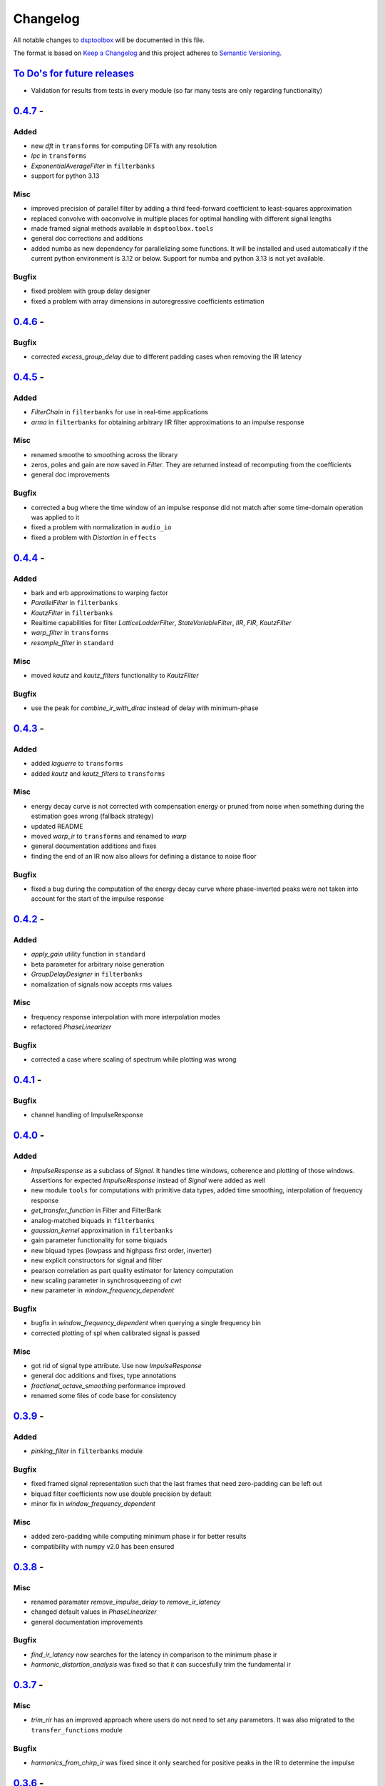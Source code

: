 Changelog
=========

All notable changes to `dsptoolbox
<https://github.com/nico-franco-gomez/dsptoolbox>`_ will be documented in this file.

The format is based on `Keep a
Changelog <http://keepachangelog.com/en/1.0.0/>`__ and this project
adheres to `Semantic Versioning <http://semver.org/spec/v2.0.0.html>`_.

`To Do's for future releases`_
------------------------------

- Validation for results from tests in every module (so far many tests are
  only regarding functionality)

`0.4.7 <https://pypi.org/project/dsptoolbox/0.4.7>`_ - 
---------------------
Added
~~~~~
- new `dft` in ``transforms`` for computing DFTs with any resolution
- `lpc` in ``transforms``
- `ExponentialAverageFilter` in ``filterbanks``
- support for python 3.13

Misc
~~~~
- improved precision of parallel filter by adding a third feed-forward
  coefficient to least-squares approximation
- replaced convolve with oaconvolve in multiple places for optimal handling
  with different signal lengths
- made framed signal methods available in ``dsptoolbox.tools``
- general doc corrections and additions
- added numba as new dependency for parallelizing some functions. It will be
  installed and used automatically if the current python environment is 3.12 or
  below. Support for numba and python 3.13 is not yet available.

Bugfix
~~~~~~
- fixed problem with group delay designer
- fixed a problem with array dimensions in autoregressive coefficients estimation

`0.4.6 <https://pypi.org/project/dsptoolbox/0.4.6>`_ - 
---------------------

Bugfix
~~~~~~
- corrected `excess_group_delay` due to different padding cases when removing
  the IR latency

`0.4.5 <https://pypi.org/project/dsptoolbox/0.4.5>`_ - 
---------------------
Added
~~~~~
- `FilterChain` in ``filterbanks`` for use in real-time applications
- `arma` in ``filterbanks`` for obtaining arbitrary IIR filter approximations
  to an impulse response

Misc
~~~~
- renamed smoothe to smoothing across the library
- zeros, poles and gain are now saved in `Filter`. They are returned instead
  of recomputing from the coefficients
- general doc improvements

Bugfix
~~~~~~
- corrected a bug where the time window of an impulse response did not match
  after some time-domain operation was applied to it
- fixed a problem with normalization in ``audio_io``
- fixed a problem with `Distortion` in ``effects``

`0.4.4 <https://pypi.org/project/dsptoolbox/0.4.4>`_ - 
---------------------
Added
~~~~~
- bark and erb approximations to warping factor
- `ParallelFilter` in ``filterbanks``
- `KautzFilter` in ``filterbanks``
- Realtime capabilities for filter `LatticeLadderFilter`, `StateVariableFilter`,
  `IIR`, `FIR`, `KautzFilter`
- `warp_filter` in ``transforms``
- `resample_filter` in ``standard``

Misc
~~~~
- moved `kautz` and `kautz_filters` functionality to `KautzFilter`

Bugfix
~~~~~~
- use the peak for `combine_ir_with_dirac` instead of delay with minimum-phase

`0.4.3 <https://pypi.org/project/dsptoolbox/0.4.3>`_ - 
---------------------
Added
~~~~~
- added `laguerre` to ``transforms``
- added `kautz` and `kautz_filters` to ``transforms``

Misc
~~~~
- energy decay curve is not corrected with compensation energy or pruned from
  noise when something during the estimation goes wrong (fallback strategy)
- updated README
- moved `warp_ir` to ``transforms`` and renamed to `warp`
- general documentation additions and fixes
- finding the end of an IR now also allows for defining a distance to noise
  floor

Bugfix
~~~~~~
- fixed a bug during the computation of the energy decay curve where
  phase-inverted peaks were not taken into account for the start of the
  impulse response

`0.4.2 <https://pypi.org/project/dsptoolbox/0.4.2>`_ - 
---------------------
Added
~~~~~~~
- `apply_gain` utility function in ``standard``
- beta parameter for arbitrary noise generation
- `GroupDelayDesigner` in ``filterbanks``
- nomalization of signals now accepts rms values

Misc
~~~~~
- frequency response interpolation with more interpolation modes
- refactored `PhaseLinearizer`

Bugfix
~~~~~~
- corrected a case where scaling of spectrum while plotting was wrong


`0.4.1 <https://pypi.org/project/dsptoolbox/0.4.1>`_ - 
---------------------

Bugfix
~~~~~~
- channel handling of ImpulseResponse


`0.4.0 <https://pypi.org/project/dsptoolbox/0.4.0>`_ - 
---------------------
Added
~~~~~~
- `ImpulseResponse` as a subclass of `Signal`. It handles time windows, coherence
  and plotting of those windows. Assertions for expected `ImpulseResponse` instead
  of `Signal` were added as well
- new module ``tools`` for computations with primitive data types, added time
  smoothing, interpolation of frequency response
- `get_transfer_function` in Filter and FilterBank
- analog-matched biquads in ``filterbanks``
- `gaussian_kernel` approximation in ``filterbanks``
- gain parameter functionality for some biquads
- new biquad types (lowpass and highpass first order, inverter)
- new explicit constructors for signal and filter
- pearson correlation as part quality estimator for latency computation
- new scaling parameter in synchrosqueezing of `cwt`
- new parameter in `window_frequency_dependent`

Bugfix
~~~~~~
- bugfix in `window_frequency_dependent` when querying a single frequency bin
- corrected plotting of spl when calibrated signal is passed

Misc
~~~~~~~
- got rid of signal type attribute. Use now `ImpulseResponse`
- general doc additions and fixes, type annotations
- `fractional_octave_smoothing` performance improved
- renamed some files of code base for consistency

`0.3.9 <https://pypi.org/project/dsptoolbox/0.3.9>`_ - 
---------------------
Added
~~~~~~
- `pinking_filter` in ``filterbanks`` module

Bugfix
~~~~~~
- fixed framed signal representation such that the last frames that need zero-padding
  can be left out
- biquad filter coefficients now use double precision by default
- minor fix in `window_frequency_dependent`

Misc
~~~~~~~
- added zero-padding while computing minimum phase ir for better results
- compatibility with numpy v2.0 has been ensured

`0.3.8 <https://pypi.org/project/dsptoolbox/0.3.8>`_ - 
---------------------

Misc
~~~~~~~
- renamed paramater `remove_impulse_delay` to `remove_ir_latency`
- changed default values in `PhaseLinearizer`
- general documentation improvements

Bugfix
~~~~~~
- `find_ir_latency` now searches for the latency in comparison to the minimum
  phase ir
- `harmonic_distortion_analysis` was fixed so that it can succesfully trim
  the fundamental ir

`0.3.7 <https://pypi.org/project/dsptoolbox/0.3.7>`_ - 
---------------------

Misc
~~~~~~~
- `trim_rir` has an improved approach where users do not need to set any
  parameters. It was also migrated to the ``transfer_functions`` module

Bugfix
~~~~~~
- `harmonics_from_chirp_ir` was fixed since it only searched for positive peaks
  in the IR to determine the impulse

`0.3.6 <https://pypi.org/project/dsptoolbox/0.3.6>`_ - 
---------------------

Added
~~~~~~~
- `set_latency` and `set_blocksize` in ``audio_io``
- `dither` in ``standard``

Misc
~~~~~~
- general documentation and small performance improvements

`0.3.5 <https://pypi.org/project/dsptoolbox/0.3.5>`_ - 
---------------------

Added
~~~~~~~
- `harmonic_distortion_analysis` in ``transfer_functions``
- added possibility of scaling the spectrogram
- calibration using any dBSPL value

Bugfix
~~~~~~~
- `reverb_time` now uses indices of peaks instead of -20 dBFS threshold since
  it delivers more accurate results
- now scaling a spectrum of a signal with a window is done correctly (taking
  the window into account)

Misc
~~~~~~
- general documentation and small performance improvements

`0.3.4 <https://pypi.org/project/dsptoolbox/0.3.4>`_ - 
---------------------

Added
~~~~~~~
- added support for `MultiBandSignal` in `hilbert` in module ``transforms``
- plot momentary spl added in `Signal`
- `PhaseLinearizer` can now adapt to an input group delay
- `find_modes` in ``room_acoustics`` can now find antiresonances and use a
  prominence value in dB for finding peaks in the CMIF
- `plot_phase` in signal class can now apply smoothing to the phase and also
  remove the delay of the impulse response
- `MultiBandSignal` can now return its time data

Bugfix
~~~~~~~
- a new criterion was added to `trim_rir` to reliably find the end of aqs RIR.
  It now looks at non-overlapping windows and expects the energy to decay
  monotonically after the impulse has arrived
- `window_centered_ir` fixed for certain lengths
- `generate_synthetic_rir` has been fixed after previous refactoring changed
  some underlying functions
- `noise` in ``generators`` has been now fixed since its previous slopes were
  erroneously defined in the amplitude spectrum instead of the power spectrum

Misc
~~~~~~
- general documentation and small performance improvements
- `window_frequency_dependent` is now optimized to be faster and can apply a
  window-dependent scaling to its output
- `MultiBandSignal` checks now for complex time data and ensures it is
  consistent in every band
- if `Signal` has `time_data_imaginary`, it is now also plotted in the
  `plot_time` method
- `get_spectrum` now returns the correctly scaled spectrum also when the method
  is standard
- updated some example notebooks
- `group_delay` functions in ``transfer_functions`` can apply now smoothing
- `reverb_time` now returns correlation coefficients as well
- corrected smoothing behavior in signal class when plotting


`0.3.3 <https://pypi.org/project/dsptoolbox/0.3.3>`_ - 
---------------------

Added
~~~~~~~
- added state variable filter `StateVariableFilter` discretized with a
  topology-preserving transform

Misc
~~~~~~
- Corrected orders for `linkwitz_riley_crossover` and added 2nd order

`0.3.1 <https://pypi.org/project/dsptoolbox/0.3.1>`_ - 
---------------------

Added
~~~~~~
- added returning the indices for start and stop in `trim_rir` in ``room_acoustics``

`0.3.0 <https://pypi.org/project/dsptoolbox/0.3.0>`_ - 
---------------------

Added
~~~~~~
- added `complementary_fir_filter` in ``filterbanks`` module
- `window_ir` in ``transfer_functions`` is now adaptive to the impulse
- added automatic trimming of room impulse responses for reverberation time
  and descriptors using a smooth envelope of the energy time curve. Additionally,
  added warning if `reverb_time` with Topt does not seem to find a good
  linear fit for the energy decay curve
- partly refactored `linkwitz_riley_crossover` and allow for odd order
  crossovers
- `PhaseLinearizer` in ``filterbanks`` module is now available for designing
  FIR filters to linearize a given phase response
- added `trim_rir` in ``room_acoustics`` for trimming RIRs in a parametrized
  manner

Bugfix
~~~~~~
- corrected scaling of spectrum in the case of amplitude spectrum in `signal`
  class
- corrected computation of minimum phase using log hilbert method
- corrected a case in `window_centered_ir` where padding was needed
- fixed a bug for `MultiBandSignal` where it could not add new bands in a
  multirate configuration

Misc
~~~~~
- docs and tests
- refactored `window_ir` for more flexibility and consistency
- now `compute_transfer_function` also returns the coherence
- change `LatticeLadderFilter` to be part of ``filterbanks`` module

`0.2.16 <https://pypi.org/project/dsptoolbox/0.2.16>`_ - 
---------------------
Added
~~~~~~
- renamed `spectral_average` into `average_irs` in ``transfer_functions``
  module. Now also a time-aligned average of irs can be done

Misc
~~~~~
- Refactored some backend functions

`0.2.14 <https://pypi.org/project/dsptoolbox/0.2.14>`_ - 
---------------------
Added
~~~~~~
- Distortion analysis of IR when measured with an exponential chirp

Bugfix
~~~~~~
- Selecting a bit depth for saving wav and flac files is now possible

`0.2.13 <https://pypi.org/project/dsptoolbox/0.2.13>`_ - 
---------------------
Added
~~~~~~
- ``reverb_time`` now has option ``Topt``

Bugfix
~~~~~~
- ``fade`` in ``log`` mode has been corrected to have the correct length
- ``istft`` in `transforms` module can handle different fft lengths

Misc
~~~~~~
- ``_welch`` is now faster when the autospectrum is computed

`0.2.12 <https://pypi.org/project/dsptoolbox/0.2.12>`_ - 
---------------------
Bugfix
~~~~~~
- ``window_frequency_dependent`` now handles frequency boundaries in vector
  properly

`0.2.11 <https://pypi.org/project/dsptoolbox/0.2.11>`_ - 
---------------------
Bugfix
~~~~~~
- bugfix in ``_check_ir_start_reverb``. Now any integer type can be used for the
  start indices
- ``combine_ir_with_dirac`` now takes into account the polarity of the original
  impulse response
- ``fractional_octave_smoothing`` can now clip values below 0

`0.2.10 <https://pypi.org/project/dsptoolbox/0.2.10>`_ - 
---------------------
Bugfix
~~~~~~
- bugfix in ``find_ir_latency``

`0.2.9 <https://pypi.org/project/dsptoolbox/0.2.9>`_ - 
---------------------
Added
~~~~~~
- ``find_ir_latency`` in `transfer_functions` module

Misc
~~~~~
- corrected and updated doc

`0.2.8 <https://pypi.org/project/dsptoolbox/0.2.8>`_ - 
---------------------
Added
~~~~~~
- ``warp_ir`` in the `transfer_functions` module
- ``LatticeLadderFilter`` in classes and standard module

Bugfix
~~~~~~~
- general bugfixes
- flake8 new standards applied, black formatter

Misc
~~~~~
- corrected and updated doc
- support for python 3.12 added

`0.2.7 <https://pypi.org/project/dsptoolbox/0.2.7>`_ - 
---------------------

Added
~~~~~~
- ``envelope`` function in standard module
- ``latency`` can now also compute subsample latency and handle multiband
  signals
- ``window_centered_ir``, ``spectrum_with_cycles`` and
  ``combine_ir_with_dirac`` in `transfer_functions`
- continuous wavelet transform with complex morlet wavelet and synchrosqueezing
  ``cwt``, ``MorletWavelet`` in `transforms`
- ``chroma_stft``, ``vqt``, ``hilbert`` and ``stereo_mid_side`` transforms in
  `transforms` module

Bugfix
~~~~~~~
- general bugfixes
- only local paths within package
- solved a bug where lfilter was not working properly for filtering IIR filters
  in ba mode
- biquads now only use ba and not sos
- ``reverb_time`` now can handle different options for the start of the IR
- now linkwitz-riley crossovers can also be done for odd orders since
  zero-phase filtering still gives perfect magnitude reconstruction. A warning
  is shown

Misc
~~~~~
- ``fractional_octave_smoothing`` is now done more efficiently and uses a
  hann window instead of hamming
- ``min_phase_ir``` uses now a real cepstrum method for obtaining the minimum
  phase. API has been modified
- ``window_ir`` now returns the start sample of the IR as well
- renamed `special` module into `transforms`
- ``chirp`` function now accepts a phase offset
- from now on, python 3.10 is no longer actively supported
- corrected and updated documentation
- dependencies have been updated

`0.2.6 <https://pypi.org/project/dsptoolbox/0.2.6>`_ - 
---------------------

Added
~~~~~~
- effects module with basic implementations for standard audio effects
- extra functionalities in the audio io module

Bugfix
~~~~~~~
- general bug fixes

Misc
~~~~~
- made seaborn optional

`0.2.5 <https://pypi.org/project/dsptoolbox/0.2.5>`_ - 
---------------------

Added
~~~~~~
- mel-frequency cepstral coefficients ``mfcc`` in ``special`` module
- spectrogram of a signal can now be plotted with a selected dynamic range
- ``audio_io`` has now more port functionalities to ``sounddevice``

Bugfix
~~~~~~~
- plotting for the ``qmf`` Crossover is now possible without downsampling
- Linkwitz-Riley crossovers plotting functions have been updated and corrected
- corrected some tests

Misc
~~~~~
- docstrings corrected and extended
- computation of steering vectors in ``beamforming`` has been optimized

`0.2.4 <https://pypi.org/project/dsptoolbox/0.2.4>`_ - 
---------------------

Added
~~~~~~
- ``rms`` function
- ``constrain_amplitude`` property to signal class is now used to enable
  or disable normalizing audio data that has higher amplitudes than 1. Also
  the factor by which the data is multiplied is now saved as the attribute
  ``amplitude_scale_factor``
- ``get_analytical_transfer_function`` in the ``ShoeboxRoom`` class
- ``ShoeboxRoom`` now can take additional information about absorption through
  the method ``add_detailed_absorption``. This is automatically used by both
  ``get_analytical_transfer_function`` and ``generate_synthetic_rir``
- ``generate_synthetic_rir`` can now limit the order of reflections to take
  into account and make use of the detailed absorption information stored
  in ``ShoeboxRoom``

Bugfix
~~~~~~~
- corrected a bug that caused saving an object to crash if the path contained
  a point that was not the format of the file

Misc
~~~~~
- docstrings corrected and extended

`0.2.3 <https://pypi.org/project/dsptoolbox/0.2.3>`_ - 2023-03-05
---------------------

Added
~~~~~~
- ``detrend`` function
- ``fractional_octave_bands`` filter bank in ``filterbanks`` module
- ``ShoeboxRoom`` class in ``room_acoustics``. Some basic room acoustics
  parameters can be computed. Used also for ``generate_synthetic_rir``

Bugfix
~~~~~~~
- corrected scaling in ``BeamformerFunctional`` so that the source power is
  not underestimated
- corrected ``plot_magnitude`` in ``FilterBank`` class where the second and
  subsequent bands were plotted with an offset

Misc
~~~~~
- docstrings corrected and extended
- renamed ``sinus`` to ``harmonic`` in ``generators`` module

`0.2.2 <https://pypi.org/project/dsptoolbox/0.2.2>`_ - 2023-02-21
---------------------

Added
~~~~~~
- New beamforming formulations added in ``beamforming`` module and renamed
  some formulations for better clarity

Bugfix
~~~~~~~
- minor fixes
- minimum phase IR now done for equiripple filters, linear-phase filters and
  general IR's with different methods

Misc
~~~~~
- docstrings corrected and extended
- refactored beamformer formulations for clearer inheritance structure

`0.2.1 <https://pypi.org/project/dsptoolbox/0.2.1>`_ - 2023-02-08
---------------------

Added
~~~~~~
- ``plot_waterfall`` in special module
- beamforming algorithms added as a module called beamforming
- number of filters property in ``FilterBank``
- vectorized ``generators.noise`` for faster multi channel noise generation
- quadrature mirror filters crossovers

Bugfix
~~~~~~
- now the original signal length is used everywhere as an argument to ``numpy.fft.irfft``
  to avoid reconstruction issues for odd-length signals
- now ``Signal`` and ``Filter`` can not be created without explicitely passing a
  sampling rate
- corrected scaling when using ``_welch`` for spectrum and now clearer scalings
  can be passed
- allowed for 0 percent overlap when computing spectrum, csm or stft
- other minor fixes

Misc
~~~~~
- added automated testing using pytest (and changed requirements)
- added support for python 3.11
- extended and corrected docstrings
- change to warning instead of assertion error after not passing the COLA condition
  for stft, welch or csm
- optimized computation of cross-spectral matrix
- relocated some functions from standard to transfer functions module

`0.1.1 <https://pypi.org/project/dsptoolbox/0.1.1/>`_ - 2023-01-20
---------------------

Added
~~~~~~
- the method for finding room modes now includes the ``prune_antimodes`` 
  parameter which checks for modes that are dips in the room impulse response and leaves these out
- filter class can now plot magnitude directly with zero_phase filtering
- ``activity_detector`` added in standard module
- ``spectral_average`` in transfer_functions module
- ``generate_synthetic_rir`` in room_acoustics module

Bugfix
~~~~~~
- start of impulse responses for multibandsignals is now done for each signal separately
  since filtering could lead to different group delays in each band
- assertion that ``start_stop_hz`` is ``None`` when standard method is selected in ``transfer_functions.spectral_deconvolve()``
- _biquad_coefficients can now take strings as eq_type
- refactored part of filtering function in Linkwitz-Riley filter bank such that
  no unnecessary loops are used

Misc
~~~~~
- turned off warning if time_data_imaginary is called and happens to be None
- corrected or extended docstrings
- moved linear and minimum phase system generation from special to transfer_functions module

`0.1.0 <https://pypi.org/project/dsptoolbox/0.1.0/>`_ - 2023-01-13
---------------------

Added
~~~~~~
- GammaToneFilterBank with reconstruction capabilities
- fractional time delay in standard module
- delay_samples parameter for dirac signal
- polyphase representations in `_general_helpers.py`
- filtering and resampling has been implemented in the ``Filter`` class:
  if filter is iir normal filtering and downsampling (or the other way around
  for upsampling) is done. If filter is fir, an efficient polyphase representation is used
- ``log_mel_spectrogram`` and ``mel_filterbank`` added in special module

Bugfix
~~~~~
- time_data_imaginary gives now a copy of the time data
- energy normalization in distance measures now allows for scale-invariant comparison
- corrected sampling rate in plot generation for FilterBank

Misc
~~~~
- add image in the beginning of repository's readme


`0.0.5 <https://pypi.org/project/dsptoolbox/0.0.5/>`_ - 2023-01-11
---------------------

Added
~~~~~~
- stop_flag for ``stream_samples`` method of ``Signal`` class
- ``get_ir`` method for Linkwitz-Riley Filterbank class
- possibility to define a start for the RIR in the ``reverb_time`` method. Also
  the same start index is now used for all channels and bands
- sleep and output_stream to audio_io (wrappers around sounddevice's functions)
- ``min_phase_from_mag`` and ``lin_phase_from_mag`` in the special module.
- ``auditory_filters_gammatone`` filter bank.
- harmonic tone generator added in ``generators`` module
- grey noise in noise generator function
- ``find_ir_start`` in room_acoustics module
- ``Signal`` class can now handle complex time data by splitting real and imaginary
  parts in different properties (time_data and time_data_imaginary)
- ``swap_bands`` in ``MultiBandSignal`` class that allows reordering the bands
- ``swap_filters`` in ``FilterBank`` class that allows reordering the filters

Bug fixes
~~~~~~~~~~
- bug in _get_normalized_spectrum helper function
- bug in the order of the [filter] order vector in Linkwitz-Riley FliterBank class
- bug in ``Signal`` class where unwrapped phase could not be plotted correctly
- plots.general_plot can now use tight_layout() or not. Activating it could be
  counterproductive in cases where the legend is very large since it squishes the axes
- changed spectrum array dtype to cfloat to ensure that complex spectrum is always created

Misc
~~~~~
- changed function name ``play_stream`` to ``play_through_stream`` in audio_io module and the way it works
- extended and corrected docstrings
- ``Filter`` class can now handle complex output: a warning can be printed or not and the imaginary output is saved in the 
  ``Signal`` class' ``time_data_imaginary``. The warning is defined through ``warning_if_complex`` bool attribute
- newly improved filtering function for FIR filters that uses ``scipy.signal.convolve`` instead of ``numpy.convolve``


`0.0.4 <https://pypi.org/project/dsptoolbox/0.0.4/>`_ - 2023-01-05
---------------------

Added
~~~~~

- added resampling using ``scipy.signal.resample_poly``
- added distance measures: snr, si-sdr
- added ``normalize`` function
- added ``get_ir`` method to ``FilterBank`` class
- added function to load pickle objects
- added changelog
- added support for ``MultiBandSignal`` input in ``reverb_time`` function
- added ``get_channel`` method in ``Signal`` class for retrieving specific channels from signal as signal objects
- introduced support for 1d-arrays in plot functions and raise error if ndim>2
- added property and specialized setter for multiple sampling rates in FilterBank and MultiBandSignal
- ``get_stream_samples`` added in ``Signal`` class for streaming purposes
- added ``fade`` method for signals

Bugfix
~~~~~~

- corrected a bug regarding filter order
- corrected documentation for ``__init__`` Filter biquad, ``find_room_modes``, 
- change assert order in merge signal function
- corrected errors in test file
- corrected copying signals in `_filter.py` functions and ``MultiBandSignal.collapse`` method
- references in pyfar functions corrected
- bug fix in normalize function
- minor bug fixes
- documentation fixed

Misc
~~~~

- dropped multichannel parameter in spectral deconvolve and get transfer function
- changed to dynamic versioning to building package with hatch
- when plotting, general plot can now take flat arrays as arguments
- readme edited
- package structure updated
- general updates to docstrings
- extended merging signals while trimming or padding in the end and in the beginning
- changed module name from `measure` to `audio_io`
- refactored ``time_vector_s`` handling in ``Signal`` class
